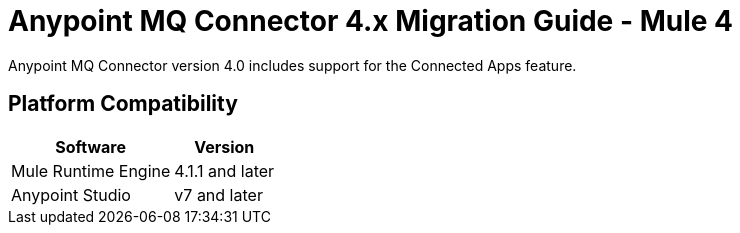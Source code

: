 = Anypoint MQ Connector 4.x Migration Guide - Mule 4

Anypoint MQ Connector version 4.0 includes support for the Connected Apps feature.


== Platform Compatibility

[%header%autowidth.spread]
|===
|Software |Version
|Mule Runtime Engine |4.1.1 and later
|Anypoint Studio |v7 and later
|===

